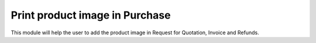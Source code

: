 =================================
Print product image in Purchase
=================================
This module will help the user to add the product image in Request for Quotation, Invoice and Refunds.